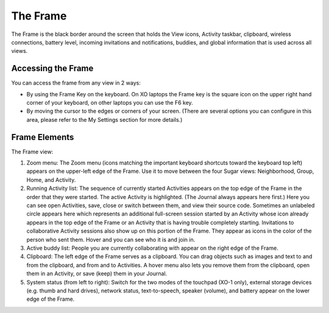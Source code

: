 =========
The Frame
=========

The Frame is the black border around the screen that holds the View icons, Activity taskbar, clipboard, wireless connections, battery level, incoming invitations and notifications, buddies, and global information that is used across all views.

Accessing the Frame
-------------------

You can access the frame from any view in 2 ways:

- By using the Frame Key on the keyboard. On XO laptops the Frame key is the square icon on the upper right hand corner of your keyboard, on other laptops you can use the F6 key.
- By moving the cursor to the edges or corners of your screen. (There are several options you can configure in this area, please refer to the My Settings section for more details.) 

Frame Elements
--------------

.. image:: ../images/Frame_only-annotated_1210.png

The Frame view:

1.  Zoom menu: The Zoom menu (icons matching the important keyboard shortcuts toward the keyboard top left) appears on the upper-left edge of the Frame. Use it to move between the four Sugar views: Neighborhood, Group, Home, and Activity.
2.  Running Activity list: The sequence of currently started Activities appears on the top edge of the Frame in the order that they were started. The active Activity is highlighted. (The Journal always appears here first.) Here you can see open Activities, save, close or switch between them, and view their source code. Sometimes an unlabeled circle appears here which represents an additional full-screen session started by an Activity whose icon already appears in the top edge of the Frame or an Activity that is having trouble completely starting. Invitations to collaborative Activity sessions also show up on this portion of the Frame. They appear as icons in the color of the person who sent them. Hover and you can see who it is and join in.
3.  Active buddy list: People you are currently collaborating with appear on the right edge of the Frame.
4.  Clipboard: The left edge of the Frame serves as a clipboard. You can drag objects such as images and text to and from the clipboard, and from and to Activities. A hover menu also lets you remove them from the clipboard, open them in an Activity, or save (keep) them in your Journal.
5.  System status (from left to right): Switch for the two modes of the touchpad (XO-1 only), external storage devices (e.g. thumb and hard drives), network status, text-to-speech, speaker (volume), and battery appear on the lower edge of the Frame. 


